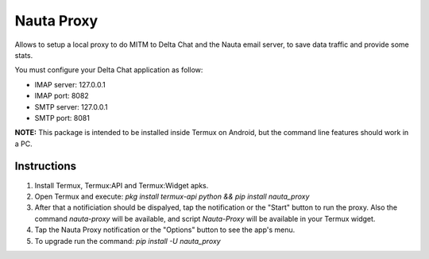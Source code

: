 Nauta Proxy
===========

Allows to setup a local proxy to do MITM to Delta Chat and the Nauta email server, to save data traffic and provide some stats.

You must configure your Delta Chat application as follow:

* IMAP server: 127.0.0.1
* IMAP port: 8082
* SMTP server: 127.0.0.1
* SMTP port: 8081

**NOTE:** This package is intended to be installed inside Termux on Android, but the command line features should work in a PC.


Instructions
------------

1. Install Termux, Termux:API and Termux:Widget apks.
2. Open Termux and execute: `pkg install termux-api python && pip install nauta_proxy`
3. After that a notificiation should be dispalyed, tap the notification or the "Start" button to run the proxy.
   Also the command `nauta-proxy` will be available, and script `Nauta-Proxy` will be available in your Termux widget.
4. Tap the Nauta Proxy notification or the "Options" button to see the app's menu.
5. To upgrade run the command: `pip install -U nauta_proxy`
